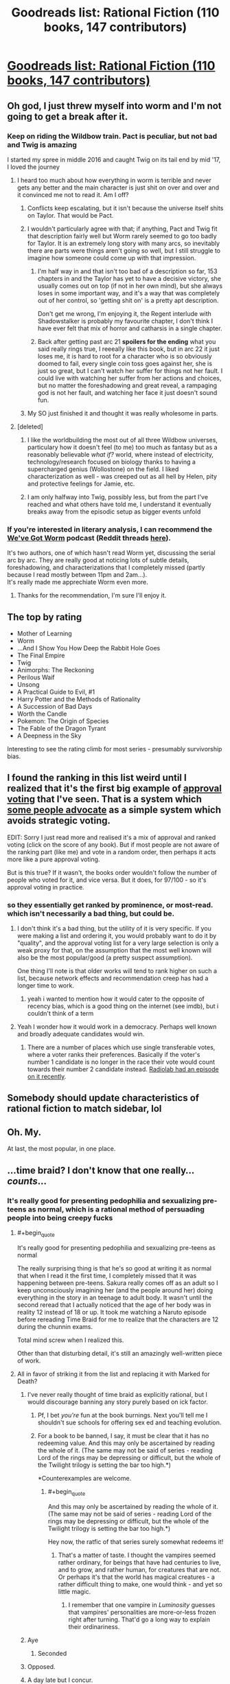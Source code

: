 #+TITLE: Goodreads list: Rational Fiction (110 books, 147 contributors)

* [[https://www.goodreads.com/list/show/100705.Rational_Fiction][Goodreads list: Rational Fiction (110 books, 147 contributors)]]
:PROPERTIES:
:Author: PresentCompanyExcl
:Score: 72
:DateUnix: 1542458534.0
:END:

** Oh god, I just threw myself into worm and I'm not going to get a break after it.
:PROPERTIES:
:Author: signspace13
:Score: 10
:DateUnix: 1542464617.0
:END:

*** Keep on riding the Wildbow train. Pact is peculiar, but not bad and Twig is amazing

I started my spree in middle 2016 and caught Twig on its tail end by mid '17, I loved the journey
:PROPERTIES:
:Author: detrebio
:Score: 12
:DateUnix: 1542481351.0
:END:

**** I heard too much about how everything in worm is terrible and never gets any better and the main character is just shit on over and over and it convinced me not to read it. Am I off?
:PROPERTIES:
:Author: Ardvarkeating101
:Score: 5
:DateUnix: 1542484007.0
:END:

***** Conflicts keep escalating, but it isn't because the universe itself shits on Taylor. That would be Pact.
:PROPERTIES:
:Author: Frommerman
:Score: 14
:DateUnix: 1542509096.0
:END:


***** I wouldn't particularly agree with that; if anything, Pact and Twig fit that description fairly well but Worm rarely seemed to go too badly for Taylor. It is an extremely long story with many arcs, so inevitably there are parts were things aren't going so well, but I still struggle to imagine how someone could come up with that impression.
:PROPERTIES:
:Author: sohois
:Score: 10
:DateUnix: 1542484971.0
:END:

****** I'm half way in and that isn't too bad of a description so far, 153 chapters in and the Taylor has yet to have a decisive victory, she usually comes out on top (if not in her own mind), but she always loses in some important way, and it's a way that was completely out of her control, so 'getting shit on' is a pretty apt description.

Don't get me wrong, I'm enjoying it, the Regent interlude with Shadowstalker is probably my favourite chapter, I don't think I have ever felt that mix of horror and catharsis in a single chapter.
:PROPERTIES:
:Author: signspace13
:Score: 8
:DateUnix: 1542497641.0
:END:


****** Back after getting past arc 21 *spoilers for the ending* what you said really rings true, I reeeally like this book, but in arc 22 it just loses me, it is hard to root for a character who is so obviously doomed to fail, every single coin toss goes against her, she is just so great, but I can't watch her suffer for things not her fault. I could live with watching her suffer from her actions and choices, but no matter the foreshadowing and great reveal, a rampaging god is not her fault, and watching her face it just doesn't sound fun.
:PROPERTIES:
:Author: signspace13
:Score: 1
:DateUnix: 1543932786.0
:END:


***** My SO just finished it and thought it was really wholesome in parts.
:PROPERTIES:
:Author: theibbster
:Score: 3
:DateUnix: 1542565724.0
:END:


**** [deleted]
:PROPERTIES:
:Score: 2
:DateUnix: 1542566031.0
:END:

***** I like the worldbuilding the most out of all three Wildbow universes, particulary how it doesn't feel (to me) too much as fantasy but as a reasonably believable /what if?/ world, where instead of electricity, technology/research focused on biology thanks to having a supercharged genius (Wollostone) on the field. I liked characterization as well - was creeped out as all hell by Helen, pity and protective feelings for Jamie, etc.
:PROPERTIES:
:Author: detrebio
:Score: 6
:DateUnix: 1542566413.0
:END:


***** I am only halfway into Twig, possibly less, but from the part I've reached and what others have told me, I understand it eventually breaks away from the episodic setup as bigger events unfold
:PROPERTIES:
:Author: Vorpal_Kitten
:Score: 2
:DateUnix: 1543034229.0
:END:


*** If you're interested in literary analysis, I can recommend the [[http://www.doofmedia.com/weve-got-worm/][We've Got Worm]] podcast (Reddit threads [[https://www.reddit.com/r/Parahumans/search?q=we%27ve+got+worm+author%3Amoridinamael&sort=new&restrict_sr=on&t=all&count=25&after=t3_6pocxt][here]]).

It's two authors, one of which hasn't read Worm yet, discussing the serial arc by arc. They are really good at noticing lots of subtle details, foreshadowing, and characterizations that I completely missed (partly because I read mostly between 11pm and 2am...).\\
It's really made me apprechiate Worm even more.
:PROPERTIES:
:Score: 3
:DateUnix: 1542531960.0
:END:

**** Thanks for the recommendation, I'm sure I'll enjoy it.
:PROPERTIES:
:Author: signspace13
:Score: 3
:DateUnix: 1542539707.0
:END:


** The top by rating

- Mother of Learning
- Worm
- ...And I Show You How Deep the Rabbit Hole Goes
- The Final Empire
- Twig
- Animorphs: The Reckoning
- Perilous Waif
- Unsong
- A Practical Guide to Evil, #1
- Harry Potter and the Methods of Rationality
- A Succession of Bad Days
- Worth the Candle
- Pokemon: The Origin of Species
- The Fable of the Dragon Tyrant
- A Deepness in the Sky

Interesting to see the rating climb for most series - presumably survivorship bias.
:PROPERTIES:
:Author: whosyourjay
:Score: 6
:DateUnix: 1542514506.0
:END:


** I found the ranking in this list weird until I realized that it's the first big example of [[https://en.wikipedia.org/wiki/Approval_voting][approval voting]] that I've seen. That is a system which [[https://80000hours.org/podcast/episodes/aaron-hamlin-voting-reform/][some people advocate]] as a simple system which avoids strategic voting.

EDIT: Sorry I just read more and realised it's a mix of approval and ranked voting (click on the score of any book). But if most people are not aware of the ranking part (like me) and vote in a random order, then perhaps it acts more like a pure approval voting.

But is this true? If it wasn't, the books order wouldn't follow the number of people who voted for it, and vice versa. But it does, for 97/100 - so it's approval voting in practice.
:PROPERTIES:
:Author: PresentCompanyExcl
:Score: 7
:DateUnix: 1542465256.0
:END:

*** so they essentially get ranked by prominence, or most-read. which isn't necessarily a bad thing, but could be.
:PROPERTIES:
:Author: flagamuffin
:Score: 10
:DateUnix: 1542466037.0
:END:

**** I don't think it's a bad thing, but the utility of it is very specific. If you were making a list and ordering it, you would probably want to do it by "quality", and the approval voting list for a very large selection is only a weak proxy for that, on the assumption that the most well known will also be the most popular/good (a pretty suspect assumption).

One thing I'll note is that older works will tend to rank higher on such a list, because network effects and recommendation creep has had a longer time to work.
:PROPERTIES:
:Author: alexanderwales
:Score: 10
:DateUnix: 1542478185.0
:END:

***** yeah i wanted to mention how it would cater to the opposite of recency bias, which is a good thing on the internet (see imdb), but i couldn't think of a term
:PROPERTIES:
:Author: flagamuffin
:Score: 5
:DateUnix: 1542478340.0
:END:


**** Yeah I wonder how it would work in a democracy. Perhaps well known and broadly adequate candidates would win.
:PROPERTIES:
:Author: PresentCompanyExcl
:Score: 1
:DateUnix: 1542467889.0
:END:

***** There are a number of places which use single transferable votes, where a voter ranks their preferences. Basically if the voter's number 1 candidate is no longer in the race their vote would count towards their number 2 candidate instead. [[https://www.wnycstudios.org/story/tweak-vote][Radiolab had an episode on it recently]].
:PROPERTIES:
:Author: theibbster
:Score: 3
:DateUnix: 1542565632.0
:END:


** Somebody should update characteristics of rational fiction to match sidebar, lol
:PROPERTIES:
:Author: ShareDVI
:Score: 9
:DateUnix: 1542464552.0
:END:


** Oh. My.

At last, the most popular, in one place.
:PROPERTIES:
:Author: Trudar
:Score: 3
:DateUnix: 1542461484.0
:END:


** ...time braid? I don't know that one really... /counts/...
:PROPERTIES:
:Author: oliwhail
:Score: 4
:DateUnix: 1542465146.0
:END:

*** It's really good for presenting pedophilia and sexualizing pre-teens as normal, which is a rational method of persuading people into being creepy fucks
:PROPERTIES:
:Author: Ardvarkeating101
:Score: 20
:DateUnix: 1542483956.0
:END:

**** #+begin_quote
  It's really good for presenting pedophilia and sexualizing pre-teens as normal
#+end_quote

The really surprising thing is that he's so good at writing it as normal that when I read it the first time, I completely missed that it was happening between pre-teens. Sakura really comes off as an adult so I keep unconsciously imagining her (and the people around her) doing everything in the story in an teenage to adult body. It wasn't until the second reread that I actually noticed that the age of her body was in reality 12 instead of 18 or up. It took me watching a Naruto episode before rereading Time Braid for me to realize that the characters are 12 during the chunnin exams.

Total mind screw when I realized this.

Other than that disturbing detail, it's still an amazingly well-written piece of work.
:PROPERTIES:
:Author: xamueljones
:Score: 10
:DateUnix: 1542549359.0
:END:


**** All in favor of striking it from the list and replacing it with Marked for Death?
:PROPERTIES:
:Author: oliwhail
:Score: 8
:DateUnix: 1542495153.0
:END:

***** I've never really thought of time braid as explicitly rational, but I would discourage banning any story purely based on ick factor.
:PROPERTIES:
:Author: Sophronius
:Score: 9
:DateUnix: 1542572204.0
:END:

****** Pf, I bet /you're/ fun at the book burnings. Next you'll tell me I shouldn't sue schools for offering sex ed and teaching evolution.
:PROPERTIES:
:Author: Ardvarkeating101
:Score: 4
:DateUnix: 1542603459.0
:END:


****** For a book to be banned, I say, it must be clear that it has no redeeming value. And this may only be ascertained by reading the whole of it. (The same may not be said of series - reading Lord of the rings may be depressing or difficult, but the whole of the Twilight trilogy is setting the bar too high.*)

*Counterexamples are welcome.
:PROPERTIES:
:Author: GeneralExtension
:Score: 1
:DateUnix: 1542689215.0
:END:

******* #+begin_quote
  And this may only be ascertained by reading the whole of it. (The same may not be said of series - reading Lord of the rings may be depressing or difficult, but the whole of the Twilight trilogy is setting the bar too high.*)
#+end_quote

Hey now, the ratfic of that series surely somewhat redeems it!
:PROPERTIES:
:Author: Vorpal_Kitten
:Score: 1
:DateUnix: 1543034401.0
:END:

******** That's a matter of taste. I thought the vampires seemed rather ordinary, for beings that have had centuries to live, and to grow, and rather human, for creatures that are not. Or perhaps it's that the world has magical creatures - a rather difficult thing to make, one would think - and yet so little magic.
:PROPERTIES:
:Author: GeneralExtension
:Score: 1
:DateUnix: 1543188758.0
:END:

********* I remember that one vampire in /Luminosity/ guesses that vampires' personalities are more-or-less frozen right after turning. That'd go a long way to explain their ordinariness.
:PROPERTIES:
:Author: Evan_Th
:Score: 2
:DateUnix: 1543211196.0
:END:


***** Aye
:PROPERTIES:
:Author: Ardvarkeating101
:Score: 6
:DateUnix: 1542498236.0
:END:

****** Seconded
:PROPERTIES:
:Author: xamueljones
:Score: 3
:DateUnix: 1542511762.0
:END:


***** Opposed.
:PROPERTIES:
:Author: erwgv3g34
:Score: 6
:DateUnix: 1542536544.0
:END:


***** A day late but I concur.
:PROPERTIES:
:Author: mp3max
:Score: 1
:DateUnix: 1542643894.0
:END:


**** Wait hang on it's written by the same Guy that wrote the one titled “Perilous Waif”? That title makes me extremely worried.
:PROPERTIES:
:Author: oliwhail
:Score: 2
:DateUnix: 1542504366.0
:END:

***** Just letting you know, while he went a bit crazy with the sex stuff in fanfiction, he made it only between characters of consensual age for his published works on Amazon.

The Daniel Black series and Perilous Waif are really good and I'd recommend them to this subreddit. Granted, there's quite a fair bit of sex, but I liked the books in spite of it.

In fact, he has a new book in the Daniel Black series, [[https://www.amazon.com/Thrall-Daniel-Black-Book-4-ebook/dp/B07JMNZ3TN][Thrall]], coming out December 1st.

EDIT - Actually, I can't remember if there were even any sex in Perilous Waif? All I can remember is some frank discussions about it, but no sex scenes.
:PROPERTIES:
:Author: xamueljones
:Score: 3
:DateUnix: 1542511503.0
:END:

****** Yeah I don't remember any, I think it had a young adult tone.
:PROPERTIES:
:Author: PresentCompanyExcl
:Score: 1
:DateUnix: 1542516091.0
:END:


**** I don't think ages are given for the main characters, but they very clearly aren't pre-teen. Probably 16ish. Sexuality is pretty normal for kids that age.

But yeah, a book with a female lead who isn't ashamed of her sexuality. Of course people are going to object.
:PROPERTIES:
:Author: Ozryela
:Score: 1
:DateUnix: 1542581250.0
:END:

***** The main character is 11 or 12, at best, that's canon. No puberty, that's why the age-up justsu (god I can't believe I said that) had such a massive effect.
:PROPERTIES:
:Author: Ardvarkeating101
:Score: 4
:DateUnix: 1542581703.0
:END:

****** I looked it up. Turns out I was wrong and she's officially 13 in the story. Younger then I expected, but still not 'pre teen'.

The problem with stories is that in a story age is literally just a number. I'd argue that the main characters in Time Braid consistently think and act like adults. That is also how they are treated by everyone around them. Nevermind the sex, they are literally sent on life-or-death missions by their superiors.

Given that it is very weird that the author gives her age as 13. Especially since she spends most of the story in an older body, and is also chronologically much older after a few iterations of the time loop. So I'm not sure why he uses that starting age.

It is weird. I can see where you are coming from with your objections. Though you still overstate your case. There are no preteens, and like I said, after the first few chapters she's chronologically an adult and also usually in an adult body.

/edited/ because I was apparently wrong about the meaning of the word preteen.
:PROPERTIES:
:Author: Ozryela
:Score: 4
:DateUnix: 1542582706.0
:END:

******* Preteen is defined as "just under the age of thirteen", so I would argue that thirteen is /as close as you can possibly get/ to being preteen, rather than "nowhere near", especially because in canon she's 12 at the start of the story (per the Naruto wiki).
:PROPERTIES:
:Author: alexanderwales
:Score: 5
:DateUnix: 1542591782.0
:END:

******** Huh. OK. I admit I never looked up the definition of that word. Shame on me for assuming words make sense I guess.
:PROPERTIES:
:Author: Ozryela
:Score: 3
:DateUnix: 1542610430.0
:END:

********* Etymologically, 'teenager' comes from the English numbers that have '-teen' as a suffix. So 'teenage' starts at 'thir*teen*', rather than at twelve (which is not a -teen).
:PROPERTIES:
:Author: alexanderwales
:Score: 6
:DateUnix: 1542610588.0
:END:

********** Interesting.

English is not my native language, as you probably guessed. Over here in The Netherlands we get quite a lot of formal English education, but I still probably leaned the majority of my vocabulary through osmosis, by simply reading a lot.

You have no idea how much if vexes me that I can apparently still get the meaning of a reasonably common English word wrong.
:PROPERTIES:
:Author: Ozryela
:Score: 3
:DateUnix: 1542611355.0
:END:

*********** English is the worst language, outside of pig-latin
:PROPERTIES:
:Author: Ardvarkeating101
:Score: 2
:DateUnix: 1542614748.0
:END:
